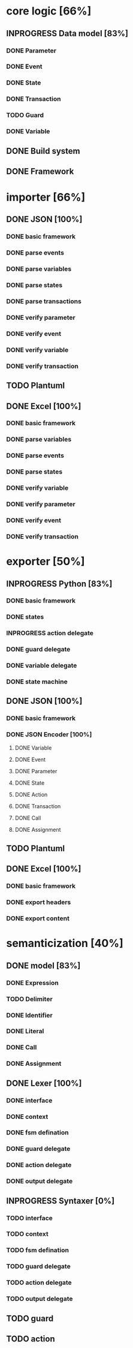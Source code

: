 #+TODO: TODO INPROGRESS | DONE
#+STARTUP: indent
* core logic [66%]
** INPROGRESS Data model [83%]
*** DONE Parameter
*** DONE Event
*** DONE State
*** DONE Transaction
*** TODO Guard
*** DONE Variable
** DONE Build system
** DONE Framework
* importer [66%]
** DONE JSON [100%]
*** DONE basic framework
*** DONE parse events
*** DONE parse variables
*** DONE parse states
*** DONE parse transactions
*** DONE verify parameter
*** DONE verify event
*** DONE verify variable
*** DONE verify transaction
** TODO Plantuml
** DONE Excel [100%]
*** DONE basic framework
*** DONE parse variables
*** DONE parse events
*** DONE parse states
*** DONE verify variable
*** DONE verify parameter
*** DONE verify event
*** DONE verify transaction
* exporter [50%]
** INPROGRESS Python [83%]
*** DONE basic framework
*** DONE states
*** INPROGRESS action delegate
*** DONE guard delegate
*** DONE variable delegate
*** DONE state machine
** DONE JSON [100%]
*** DONE basic framework
*** DONE JSON Encoder [100%]
**** DONE Variable
**** DONE Event
**** DONE Parameter
**** DONE State
**** DONE Action
**** DONE Transaction
**** DONE Call
**** DONE Assignment
** TODO Plantuml
** DONE Excel [100%]
*** DONE basic framework
*** DONE export headers
*** DONE export content
* semanticization [40%]
** DONE model [83%]
*** DONE Expression
*** TODO Delimiter
*** DONE Identifier
*** DONE Literal
*** DONE Call
*** DONE Assignment
** DONE Lexer [100%]
*** DONE interface
*** DONE context
*** DONE fsm defination
*** DONE guard delegate
*** DONE action delegate
*** DONE output delegate
** INPROGRESS Syntaxer [0%]
*** TODO interface
*** TODO context
*** TODO fsm defination
*** TODO guard delegate
*** TODO action delegate
*** TODO output delegate
** TODO guard
** TODO action
